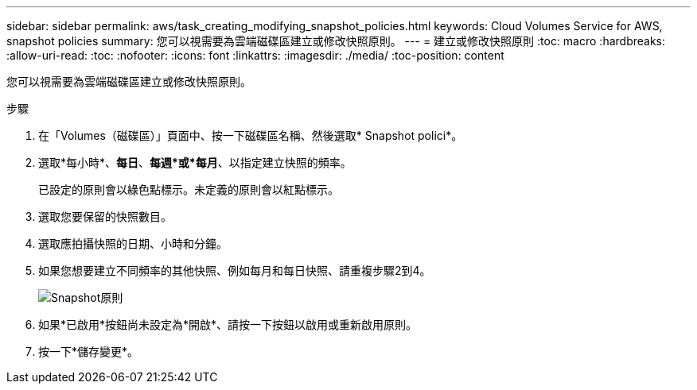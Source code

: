 ---
sidebar: sidebar 
permalink: aws/task_creating_modifying_snapshot_policies.html 
keywords: Cloud Volumes Service for AWS, snapshot policies 
summary: 您可以視需要為雲端磁碟區建立或修改快照原則。 
---
= 建立或修改快照原則
:toc: macro
:hardbreaks:
:allow-uri-read: 
:toc: 
:nofooter: 
:icons: font
:linkattrs: 
:imagesdir: ./media/
:toc-position: content


[role="lead"]
您可以視需要為雲端磁碟區建立或修改快照原則。

.步驟
. 在「Volumes（磁碟區）」頁面中、按一下磁碟區名稱、然後選取* Snapshot polici*。
. 選取*每小時*、*每日*、*每週*或*每月*、以指定建立快照的頻率。
+
已設定的原則會以綠色點標示。未定義的原則會以紅點標示。

. 選取您要保留的快照數目。
. 選取應拍攝快照的日期、小時和分鐘。
. 如果您想要建立不同頻率的其他快照、例如每月和每日快照、請重複步驟2到4。
+
image:diagram_snapshot_policy_modify.png["Snapshot原則"]

. 如果*已啟用*按鈕尚未設定為*開啟*、請按一下按鈕以啟用或重新啟用原則。
. 按一下*儲存變更*。

